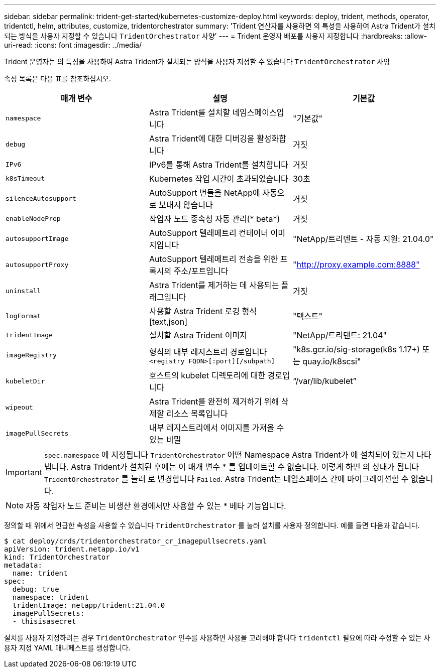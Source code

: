 ---
sidebar: sidebar 
permalink: trident-get-started/kubernetes-customize-deploy.html 
keywords: deploy, trident, methods, operator, tridentctl, helm, attributes, customize, tridentorchestrator 
summary: 'Trident 연산자를 사용하면 의 특성을 사용하여 Astra Trident가 설치되는 방식을 사용자 지정할 수 있습니다 `TridentOrchestrator` 사양' 
---
= Trident 운영자 배포를 사용자 지정합니다
:hardbreaks:
:allow-uri-read: 
:icons: font
:imagesdir: ../media/


Trident 운영자는 의 특성을 사용하여 Astra Trident가 설치되는 방식을 사용자 지정할 수 있습니다 `TridentOrchestrator` 사양

속성 목록은 다음 표를 참조하십시오.

[cols="3"]
|===
| 매개 변수 | 설명 | 기본값 


| `namespace` | Astra Trident를 설치할 네임스페이스입니다 | "기본값" 


| `debug` | Astra Trident에 대한 디버깅을 활성화합니다 | 거짓 


| `IPv6` | IPv6를 통해 Astra Trident를 설치합니다 | 거짓 


| `k8sTimeout` | Kubernetes 작업 시간이 초과되었습니다 | 30초 


| `silenceAutosupport` | AutoSupport 번들을 NetApp에 자동으로 보내지 않습니다 | 거짓 


| `enableNodePrep` | 작업자 노드 종속성 자동 관리(* beta*) | 거짓 


| `autosupportImage` | AutoSupport 텔레메트리 컨테이너 이미지입니다 | "NetApp/트리덴트 - 자동 지원: 21.04.0" 


| `autosupportProxy` | AutoSupport 텔레메트리 전송을 위한 프록시의 주소/포트입니다 | "http://proxy.example.com:8888"[] 


| `uninstall` | Astra Trident를 제거하는 데 사용되는 플래그입니다 | 거짓 


| `logFormat` | 사용할 Astra Trident 로깅 형식[text,json] | "텍스트" 


| `tridentImage` | 설치할 Astra Trident 이미지 | "NetApp/트리덴트: 21.04" 


| `imageRegistry` | 형식의 내부 레지스트리 경로입니다
`<registry FQDN>[:port][/subpath]` | "k8s.gcr.io/sig-storage(k8s 1.17+) 또는 quay.io/k8scsi" 


| `kubeletDir` | 호스트의 kubelet 디렉토리에 대한 경로입니다 | “/var/lib/kubelet” 


| `wipeout` | Astra Trident를 완전히 제거하기 위해 삭제할 리소스 목록입니다 |  


| `imagePullSecrets` | 내부 레지스트리에서 이미지를 가져올 수 있는 비밀 |  
|===

IMPORTANT: `spec.namespace` 에 지정됩니다 `TridentOrchestrator` 어떤 Namespace Astra Trident가 에 설치되어 있는지 나타냅니다. Astra Trident가 설치된 후에는 이 매개 변수 * 를 업데이트할 수 없습니다. 이렇게 하면 의 상태가 됩니다 `TridentOrchestrator` 를 눌러 로 변경합니다 `Failed`. Astra Trident는 네임스페이스 간에 마이그레이션할 수 없습니다.


NOTE: 자동 작업자 노드 준비는 비생산 환경에서만 사용할 수 있는 * 베타 기능입니다.

정의할 때 위에서 언급한 속성을 사용할 수 있습니다 `TridentOrchestrator` 를 눌러 설치를 사용자 정의합니다. 예를 들면 다음과 같습니다.

[listing]
----
$ cat deploy/crds/tridentorchestrator_cr_imagepullsecrets.yaml
apiVersion: trident.netapp.io/v1
kind: TridentOrchestrator
metadata:
  name: trident
spec:
  debug: true
  namespace: trident
  tridentImage: netapp/trident:21.04.0
  imagePullSecrets:
  - thisisasecret
----
설치를 사용자 지정하려는 경우 `TridentOrchestrator` 인수를 사용하면 사용을 고려해야 합니다 `tridentctl` 필요에 따라 수정할 수 있는 사용자 지정 YAML 매니페스트를 생성합니다.
